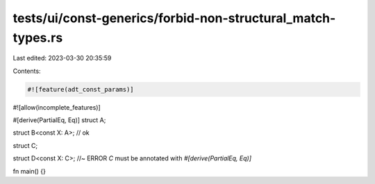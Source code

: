 tests/ui/const-generics/forbid-non-structural_match-types.rs
============================================================

Last edited: 2023-03-30 20:35:59

Contents:

.. code-block:: rs

    #![feature(adt_const_params)]
#![allow(incomplete_features)]

#[derive(PartialEq, Eq)]
struct A;

struct B<const X: A>; // ok

struct C;

struct D<const X: C>; //~ ERROR `C` must be annotated with `#[derive(PartialEq, Eq)]`

fn main() {}


